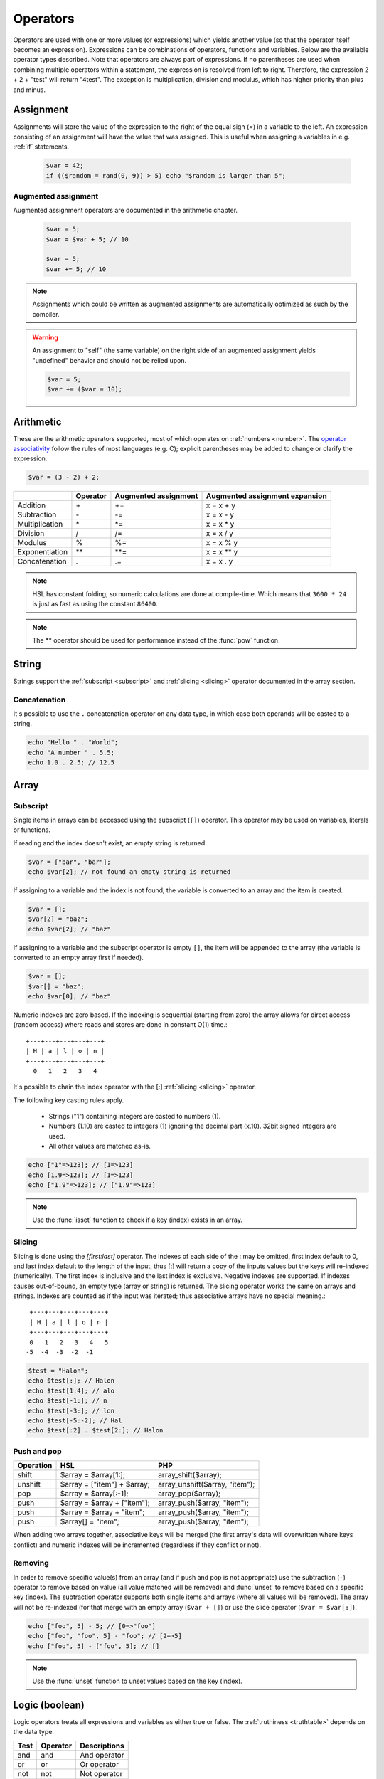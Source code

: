 Operators
==========

Operators are used with one or more values (or expressions) which yields another value (so that the operator itself becomes an expression). Expressions can be combinations of operators, functions and variables. Below are the available operator types described. Note that operators are always part of expressions. If no parentheses are used when combining multiple operators within a statement, the expression is resolved from left to right. Therefore, the expression 2 + 2 + "test" will return "4test". The exception is multiplication, division and modulus, which has higher priority than plus and minus. 

Assignment
----------

Assignments will store the value of the expression to the right of the equal sign (`=`) in a variable to the left. An expression consisting of an assignment will have the value that was assigned. This is useful when assigning a variables in e.g. :ref:`if` statements. 

  .. code-block:: hsl

		$var = 42;
		if (($random = rand(0, 9)) > 5) echo "$random is larger than 5";

Augmented assignment
^^^^^^^^^^^^^^^^^^^^

Augmented assignment operators are documented in the arithmetic chapter. 

  .. code-block:: hsl

  	$var = 5;
	$var = $var + 5; // 10

	$var = 5;
	$var += 5; // 10

.. note::
	
	Assignments which could be written as augmented assignments are automatically optimized as such by the compiler.

.. warning::

  An assignment to "self" (the same variable) on the right side of an augmented assignment yields "undefined" behavior and should not be relied upon. 

  .. code-block:: hsl

	$var = 5;
	$var += ($var = 10);


Arithmetic
----------

These are the arithmetic operators supported, most of which operates on :ref:`numbers <number>`. The `operator associativity <http://en.wikipedia.org/wiki/Operator_associativity>`_ follow the rules of most languages (e.g. C); explicit parentheses may be added to change or clarify the expression.

.. code-block:: hsl

	$var = (3 - 2) + 2; 

+---------------+----------+----------------------+--------------------------------+
|               | Operator | Augmented assignment | Augmented assignment expansion |
+===============+==========+======================+================================+
| Addition      | \+       | +=                   | x = x + y                      |
+---------------+----------+----------------------+--------------------------------+
| Subtraction   | \-       | -=                   | x = x - y                      |
+---------------+----------+----------------------+--------------------------------+
| Multiplication| \*       | \*=                  | x = x \* y                     |
+---------------+----------+----------------------+--------------------------------+
| Division      | /        | /=                   | x = x / y                      |
+---------------+----------+----------------------+--------------------------------+
| Modulus       | %        | %=                   | x = x % y                      |
+---------------+----------+----------------------+--------------------------------+
| Exponentiation| \*\*     | \*\*=                | x = x \*\* y                   |
+---------------+----------+----------------------+--------------------------------+
| Concatenation | .        | .=                   | x = x . y                      |
+---------------+----------+----------------------+--------------------------------+

.. note::

	HSL has constant folding, so numeric calculations are done at compile-time. Which means that ``3600 * 24`` is just as fast as using the constant ``86400``.

.. note::

	The ** operator should be used for performance instead of the :func:`pow` function.

String
------

Strings support the :ref:`subscript <subscript>` and :ref:`slicing <slicing>` operator documented in the array section.

Concatenation
^^^^^^^^^^^^^

It's possible to use the ``.`` concatenation operator on any data type, in which case both operands will be casted to a string. 

.. code-block:: hsl

	echo "Hello " . "World";
	echo "A number " . 5.5;
	echo 1.0 . 2.5; // 12.5

Array
-----

.. _subscript:

Subscript
^^^^^^^^^

Single items in arrays can be accessed using the subscript (``[]``) operator. This operator may be used on variables, literals or functions.

If reading and the index doesn't exist, an empty string is returned.

.. code-block:: hsl

	$var = ["bar", "bar"];
	echo $var[2]; // not found an empty string is returned

If assigning to a variable and the index is not found, the variable is converted to an array and the item is created.

.. code-block:: hsl

	$var = [];
	$var[2] = "baz";
	echo $var[2]; // "baz"

If assigning to a variable and the subscript operator is empty ``[]``, the item will be appended to the array (the variable is converted to an empty array first if needed).

.. code-block:: hsl

	$var = [];
	$var[] = "baz";
	echo $var[0]; // "baz"

Numeric indexes are zero based. If the indexing is sequential (starting from zero) the array allows for direct access (random access) where reads and stores are done in constant O(1) time.::

	 +---+---+---+---+---+
	 | H | a | l | o | n |
	 +---+---+---+---+---+
	   0   1   2   3   4

It's possible to chain the index operator with the [:] :ref:`slicing <slicing>` operator. 

The following key casting rules apply.

	* Strings ("1") containing integers are casted to numbers (1).
	* Numbers (1.10) are casted to integers (1) ignoring the decimal part (x.10). 32bit signed integers are used.
	* All other values are matched as-is.

.. code-block:: hsl

	echo ["1"=>123]; // [1=>123]
	echo [1.9=>123]; // [1=>123]
	echo ["1.9"=>123]; // ["1.9"=>123] 

.. note::

	Use the :func:`isset` function to check if a key (index) exists in an array.

.. _slicing:

Slicing
^^^^^^^

Slicing is done using the `[first:last]` operator. The indexes of each side of the : may be omitted, first index default to 0, and last index default to the length of the input, thus [:] will return a copy of the inputs values but the keys will re-indexed (numerically). The first index is inclusive and the last index is exclusive. Negative indexes are supported. If indexes causes out-of-bound, an empty type (array or string) is returned. The slicing operator works the same on arrays and strings. Indexes are counted as if the input was iterated; thus associative arrays have no special meaning.::

	 +---+---+---+---+---+
	 | H | a | l | o | n |
	 +---+---+---+---+---+
	 0   1   2   3   4   5
	-5  -4  -3  -2  -1

.. code-block:: hsl

	$test = "Halon";
	echo $test[:]; // Halon
	echo $test[1:4]; // alo
	echo $test[-1:]; // n
	echo $test[-3:]; // lon
	echo $test[-5:-2]; // Hal
	echo $test[:2] . $test[2:]; // Halon 

Push and pop
^^^^^^^^^^^^

+--------------+------------------------------+--------------------------------+
| Operation    | HSL                          | PHP                            |
+==============+==============================+================================+
| shift        | $array = $array[1:];         | array_shift($array);           |
+--------------+------------------------------+--------------------------------+
| unshift      | $array = ["item"] + $array;  | array_unshift($array, "item"); | 
+--------------+------------------------------+--------------------------------+
| pop          | $array = $array[:-1];        | array_pop($array);             |
+--------------+------------------------------+--------------------------------+
| push         | $array = $array + ["item"];  | array_push($array, "item");    |
+--------------+------------------------------+--------------------------------+
| push         | $array = $array + "item";    | array_push($array, "item");    |
+--------------+------------------------------+--------------------------------+
| push         | $array[] = "item";           | array_push($array, "item");    |
+--------------+------------------------------+--------------------------------+

When adding two arrays together, associative keys will be merged (the first array's data will overwritten where keys conflict) and numeric indexes will be incremented (regardless if they conflict or not).

Removing
^^^^^^^^

In order to remove specific value(s) from an array (and if push and pop is not appropriate) use the subtraction (``-``) operator to remove based on value (all value matched will be removed) and :func:`unset` to remove based on a specific key (index). The subtraction operator supports both single items and arrays (where all values will be removed). The array will not be re-indexed (for that merge with an empty array (``$var + []``) or use the slice operator (``$var = $var[:]``).

.. code-block:: hsl

	echo ["foo", 5] - 5; // [0=>"foo"]
	echo ["foo", "foo", 5] - "foo"; // [2=>5]
	echo ["foo", 5] - ["foo", 5]; // [] 

.. note::

	Use the :func:`unset` function to unset values based on the key (index).

Logic (boolean)
---------------

Logic operators treats all expressions and variables as either true or false. The :ref:`truthiness <truthtable>` depends on the data type. 

+------+----------+--------------+
| Test | Operator | Descriptions |
+======+==========+==============+
| and  | and      | And operator |
+------+----------+--------------+
| or   | or       | Or operator  |
+------+----------+--------------+
| not  | not      | Not operator |
+------+----------+--------------+
| not  | !        | Not operator |
+------+----------+--------------+

Short-circuit evaluation
^^^^^^^^^^^^^^^^^^^^^^^^

The ``and`` and ``or`` operations are short-circuit. They will only evaluate the right statement if the left one doesn't `satisfy <http://en.wikipedia.org/wiki/Truth_table>`_ the condition. In the example below, ``bar()`` is not executed because ``foo()`` return `true`, thus satisfying the condition.

.. code-block:: hsl

	function foo() { return true; }
	function bar() { return false; }

	if (foo() or bar()) echo "foo or bar";

Comparison
----------

These operators compare the expressions (operands) on both sides of the operator with one another, and the expression return either true or false if they matched.

+-------------------------------+----+--------------------------------------------------+----------------+
| Test                          |    | Description                                      | Works on types |
+===============================+====+==================================================+================+
| equality                      | == | Matches for equality                             | Any            |
+-------------------------------+----+--------------------------------------------------+----------------+
| inequality                    | != | Matches for inequality                           | Any            |
+-------------------------------+----+--------------------------------------------------+----------------+
| less than                     | <  | Matches for less than                            | Numbers        |
+-------------------------------+----+--------------------------------------------------+----------------+
| greater than                  | >  | Matches for greater than                         | Numbers        |
+-------------------------------+----+--------------------------------------------------+----------------+
| less or equal than            | <= | Matches for less than                            | Numbers        |
+-------------------------------+----+--------------------------------------------------+----------------+
| greater or equal than         | >= | Matches for greater than                         | Numbers        |
+-------------------------------+----+--------------------------------------------------+----------------+
| regular expression            | =~ | Matches for equality using regular expressions   | Strings        |
+-------------------------------+----+--------------------------------------------------+----------------+
| inequality regular expression | !~ | Matches for inequality using regular expressions | Strings        |
+-------------------------------+----+--------------------------------------------------+----------------+

.. note::

	If comparing two operands of different data type, the result may be "unexpected", therefore always explicitly convert them if needed using functions like :func:`number` and :func:`string`.

.. _regex:

Regular expression
^^^^^^^^^^^^^^^^^^

The regular expression operator (``=~`` and not-match ``!~`` operator) matches a string by default using partial matching. That means it allows a substring to match. To explicit mark the beginning or end of a pattern, use ``^`` for beginning and ``$`` for the end. The regular expression implementation is "Perl Compatible" (hence the function names `pcre_...`), for syntax see the `perlre <http://perldoc.perl.org/perlre.html>`_ documentation. The following :ref:`modifiers<patternmodifiers>` are supported.

.. code-block:: hsl
	
	if ($var =~ ''\bhalon\b'') echo "contain the word halon";

.. note::

	If using :ref:`raw strings <rawstring>` with regular expressions there is no need to escape some characters twice. Literal strings (both :ref:`double-quoted <doublequoted>` (without variable interpolation) and :ref:`raw strings <rawstring>`) as regular expressions will be precompiled for greater performance.

.. seealso::

	For data extraction using regular expressions see :func:`pcre_match` family of functions. 

.. _patternmodifiers:

Pattern modifiers
#################

Use pattern modifiers to change the behavior of the pattern engine, they have the capability to make the match case-insensitive and activate UTF-8 support (where one UTF-8 characters may be matched using only one dot) etc. They are activated by encapsulate the pattern using the `/regular_expression/modifiers` syntax. The `regular_expression` part should be a `regular expression`, and the modifiers should be zero or many of.

+----------+-----------------+------------------------------+
| Modifier | Internal define | Description                  |
+==========+=================+==============================+
| i        | PCRE_CASELESS   | Do case-insensitive matching |
+----------+-----------------+------------------------------+
| m        | PCRE_MULTILINE  | See perl documentation       |
+----------+-----------------+------------------------------+
| u        | PCRE_UTF8       | Enable UTF-8 support         |
+----------+-----------------+------------------------------+
| s        | PCRE_DOTALL     | See perl documentation       |
+----------+-----------------+------------------------------+
| x        | PCRE_EXTENDED   | See perl documentation       |
+----------+-----------------+------------------------------+
| U        | PCRE_UNGREEDY   | See perl documentation       |
+----------+-----------------+------------------------------+
| X        | PCRE_EXTRA      | See perl documentation       |
+----------+-----------------+------------------------------+

.. note::

	It's not necessary to encapsulate regular expressions with ``//`` unless modifiers are used.
